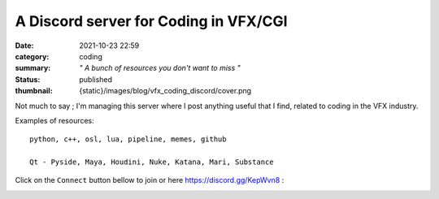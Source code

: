 A Discord server for Coding in VFX/CGI
######################################

:date: 2021-10-23 22:59
:category: coding
:summary: *" A bunch of resources you don't want to miss "*
:status: published
:thumbnail: {static}/images/blog/vfx_coding_discord/cover.png

.. image:: {static}/images/blog/vfx_coding_discord/cover.png
    :target: {static}/images/blog/vfx_coding_discord/cover.png

Not much to say ; I'm managing this server where I post anything useful that I find,
related to coding in the VFX industry.

Examples of resources:

::

    python, c++, osl, lua, pipeline, memes, github

    Qt - Pyside, Maya, Houdini, Nuke, Katana, Mari, Substance

.. transition:: ~

Click on the ``Connect`` button bellow to join or here `https://discord.gg/KepWvn8 <https://discord.gg/KepWvn8>`_ :

.. container:: m-col-none

    .. raw:: html

        <iframe src="https://discord.com/widget?id=718106101773500527&theme=dark" width="100%" height="160" allowtransparency="true" frameborder="0" sandbox="allow-popups allow-popups-to-escape-sandbox allow-same-origin allow-scripts"></iframe>


